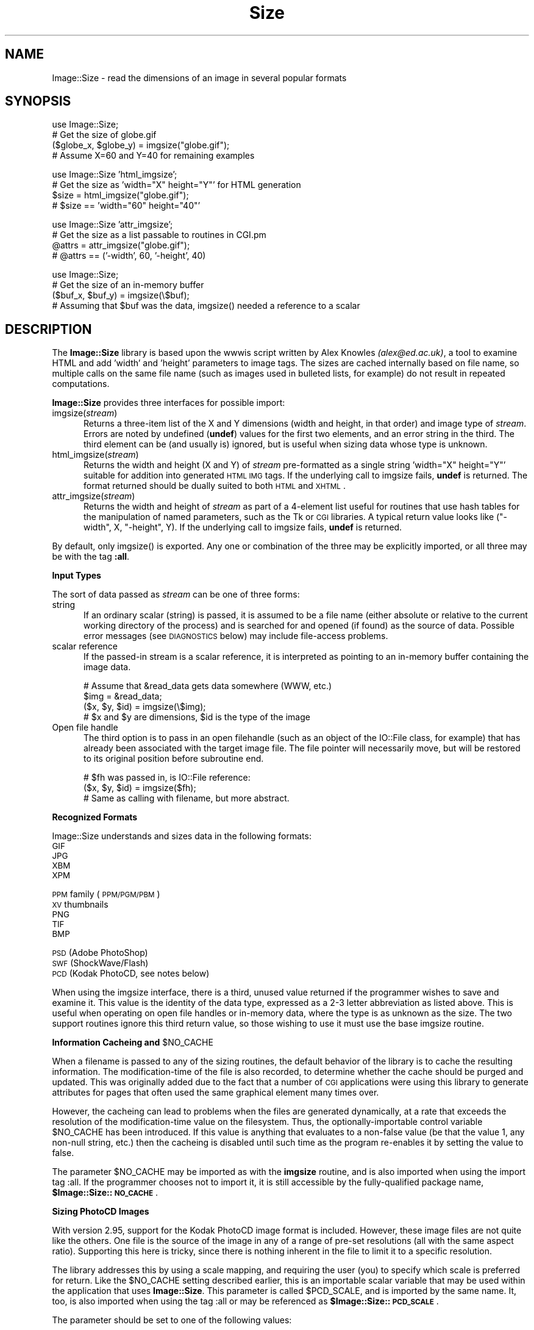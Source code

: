.rn '' }`
''' $RCSfile$$Revision$$Date$
'''
''' $Log$
'''
.de Sh
.br
.if t .Sp
.ne 5
.PP
\fB\\$1\fR
.PP
..
.de Sp
.if t .sp .5v
.if n .sp
..
.de Ip
.br
.ie \\n(.$>=3 .ne \\$3
.el .ne 3
.IP "\\$1" \\$2
..
.de Vb
.ft CW
.nf
.ne \\$1
..
.de Ve
.ft R

.fi
..
'''
'''
'''     Set up \*(-- to give an unbreakable dash;
'''     string Tr holds user defined translation string.
'''     Bell System Logo is used as a dummy character.
'''
.tr \(*W-|\(bv\*(Tr
.ie n \{\
.ds -- \(*W-
.ds PI pi
.if (\n(.H=4u)&(1m=24u) .ds -- \(*W\h'-12u'\(*W\h'-12u'-\" diablo 10 pitch
.if (\n(.H=4u)&(1m=20u) .ds -- \(*W\h'-12u'\(*W\h'-8u'-\" diablo 12 pitch
.ds L" ""
.ds R" ""
'''   \*(M", \*(S", \*(N" and \*(T" are the equivalent of
'''   \*(L" and \*(R", except that they are used on ".xx" lines,
'''   such as .IP and .SH, which do another additional levels of
'''   double-quote interpretation
.ds M" """
.ds S" """
.ds N" """""
.ds T" """""
.ds L' '
.ds R' '
.ds M' '
.ds S' '
.ds N' '
.ds T' '
'br\}
.el\{\
.ds -- \(em\|
.tr \*(Tr
.ds L" ``
.ds R" ''
.ds M" ``
.ds S" ''
.ds N" ``
.ds T" ''
.ds L' `
.ds R' '
.ds M' `
.ds S' '
.ds N' `
.ds T' '
.ds PI \(*p
'br\}
.\"	If the F register is turned on, we'll generate
.\"	index entries out stderr for the following things:
.\"		TH	Title 
.\"		SH	Header
.\"		Sh	Subsection 
.\"		Ip	Item
.\"		X<>	Xref  (embedded
.\"	Of course, you have to process the output yourself
.\"	in some meaninful fashion.
.if \nF \{
.de IX
.tm Index:\\$1\t\\n%\t"\\$2"
..
.nr % 0
.rr F
.\}
.TH Size 3 "perl 5.007, patch 00" "1/Mar/102" "User Contributed Perl Documentation"
.UC
.if n .hy 0
.if n .na
.ds C+ C\v'-.1v'\h'-1p'\s-2+\h'-1p'+\s0\v'.1v'\h'-1p'
.de CQ          \" put $1 in typewriter font
.ft CW
'if n "\c
'if t \\&\\$1\c
'if n \\&\\$1\c
'if n \&"
\\&\\$2 \\$3 \\$4 \\$5 \\$6 \\$7
'.ft R
..
.\" @(#)ms.acc 1.5 88/02/08 SMI; from UCB 4.2
.	\" AM - accent mark definitions
.bd B 3
.	\" fudge factors for nroff and troff
.if n \{\
.	ds #H 0
.	ds #V .8m
.	ds #F .3m
.	ds #[ \f1
.	ds #] \fP
.\}
.if t \{\
.	ds #H ((1u-(\\\\n(.fu%2u))*.13m)
.	ds #V .6m
.	ds #F 0
.	ds #[ \&
.	ds #] \&
.\}
.	\" simple accents for nroff and troff
.if n \{\
.	ds ' \&
.	ds ` \&
.	ds ^ \&
.	ds , \&
.	ds ~ ~
.	ds ? ?
.	ds ! !
.	ds /
.	ds q
.\}
.if t \{\
.	ds ' \\k:\h'-(\\n(.wu*8/10-\*(#H)'\'\h"|\\n:u"
.	ds ` \\k:\h'-(\\n(.wu*8/10-\*(#H)'\`\h'|\\n:u'
.	ds ^ \\k:\h'-(\\n(.wu*10/11-\*(#H)'^\h'|\\n:u'
.	ds , \\k:\h'-(\\n(.wu*8/10)',\h'|\\n:u'
.	ds ~ \\k:\h'-(\\n(.wu-\*(#H-.1m)'~\h'|\\n:u'
.	ds ? \s-2c\h'-\w'c'u*7/10'\u\h'\*(#H'\zi\d\s+2\h'\w'c'u*8/10'
.	ds ! \s-2\(or\s+2\h'-\w'\(or'u'\v'-.8m'.\v'.8m'
.	ds / \\k:\h'-(\\n(.wu*8/10-\*(#H)'\z\(sl\h'|\\n:u'
.	ds q o\h'-\w'o'u*8/10'\s-4\v'.4m'\z\(*i\v'-.4m'\s+4\h'\w'o'u*8/10'
.\}
.	\" troff and (daisy-wheel) nroff accents
.ds : \\k:\h'-(\\n(.wu*8/10-\*(#H+.1m+\*(#F)'\v'-\*(#V'\z.\h'.2m+\*(#F'.\h'|\\n:u'\v'\*(#V'
.ds 8 \h'\*(#H'\(*b\h'-\*(#H'
.ds v \\k:\h'-(\\n(.wu*9/10-\*(#H)'\v'-\*(#V'\*(#[\s-4v\s0\v'\*(#V'\h'|\\n:u'\*(#]
.ds _ \\k:\h'-(\\n(.wu*9/10-\*(#H+(\*(#F*2/3))'\v'-.4m'\z\(hy\v'.4m'\h'|\\n:u'
.ds . \\k:\h'-(\\n(.wu*8/10)'\v'\*(#V*4/10'\z.\v'-\*(#V*4/10'\h'|\\n:u'
.ds 3 \*(#[\v'.2m'\s-2\&3\s0\v'-.2m'\*(#]
.ds o \\k:\h'-(\\n(.wu+\w'\(de'u-\*(#H)/2u'\v'-.3n'\*(#[\z\(de\v'.3n'\h'|\\n:u'\*(#]
.ds d- \h'\*(#H'\(pd\h'-\w'~'u'\v'-.25m'\f2\(hy\fP\v'.25m'\h'-\*(#H'
.ds D- D\\k:\h'-\w'D'u'\v'-.11m'\z\(hy\v'.11m'\h'|\\n:u'
.ds th \*(#[\v'.3m'\s+1I\s-1\v'-.3m'\h'-(\w'I'u*2/3)'\s-1o\s+1\*(#]
.ds Th \*(#[\s+2I\s-2\h'-\w'I'u*3/5'\v'-.3m'o\v'.3m'\*(#]
.ds ae a\h'-(\w'a'u*4/10)'e
.ds Ae A\h'-(\w'A'u*4/10)'E
.ds oe o\h'-(\w'o'u*4/10)'e
.ds Oe O\h'-(\w'O'u*4/10)'E
.	\" corrections for vroff
.if v .ds ~ \\k:\h'-(\\n(.wu*9/10-\*(#H)'\s-2\u~\d\s+2\h'|\\n:u'
.if v .ds ^ \\k:\h'-(\\n(.wu*10/11-\*(#H)'\v'-.4m'^\v'.4m'\h'|\\n:u'
.	\" for low resolution devices (crt and lpr)
.if \n(.H>23 .if \n(.V>19 \
\{\
.	ds : e
.	ds 8 ss
.	ds v \h'-1'\o'\(aa\(ga'
.	ds _ \h'-1'^
.	ds . \h'-1'.
.	ds 3 3
.	ds o a
.	ds d- d\h'-1'\(ga
.	ds D- D\h'-1'\(hy
.	ds th \o'bp'
.	ds Th \o'LP'
.	ds ae ae
.	ds Ae AE
.	ds oe oe
.	ds Oe OE
.\}
.rm #[ #] #H #V #F C
.SH "NAME"
Image::Size \- read the dimensions of an image in several popular formats
.SH "SYNOPSIS"
.PP
.Vb 4
\&    use Image::Size;
\&    # Get the size of globe.gif
\&    ($globe_x, $globe_y) = imgsize("globe.gif");
\&    # Assume X=60 and Y=40 for remaining examples
.Ve
.Vb 4
\&    use Image::Size 'html_imgsize';
\&    # Get the size as 'width="X" height="Y"' for HTML generation
\&    $size = html_imgsize("globe.gif");
\&    # $size == 'width="60" height="40"'
.Ve
.Vb 4
\&    use Image::Size 'attr_imgsize';
\&    # Get the size as a list passable to routines in CGI.pm
\&    @attrs = attr_imgsize("globe.gif");
\&    # @attrs == ('-width', 60, '-height', 40)
.Ve
.Vb 4
\&    use Image::Size;
\&    # Get the size of an in-memory buffer
\&    ($buf_x, $buf_y) = imgsize(\e$buf);
\&    # Assuming that $buf was the data, imgsize() needed a reference to a scalar
.Ve
.SH "DESCRIPTION"
The \fBImage::Size\fR library is based upon the \f(CWwwwis\fR script written by
Alex Knowles \fI(alex@ed.ac.uk)\fR, a tool to examine HTML and add \*(L'width\*(R' and
\&'height\*(R' parameters to image tags. The sizes are cached internally based on
file name, so multiple calls on the same file name (such as images used
in bulleted lists, for example) do not result in repeated computations.
.PP
\fBImage::Size\fR provides three interfaces for possible import:
.Ip "imgsize(\fIstream\fR)" 5
Returns a three-item list of the X and Y dimensions (width and height, in
that order) and image type of \fIstream\fR. Errors are noted by undefined
(\fBundef\fR) values for the first two elements, and an error string in the third.
The third element can be (and usually is) ignored, but is useful when
sizing data whose type is unknown.
.Ip "html_imgsize(\fIstream\fR)" 5
Returns the width and height (X and Y) of \fIstream\fR pre-formatted as a single
string \f(CW'width="X" height="Y"'\fR suitable for addition into generated \s-1HTML\s0 \s-1IMG\s0
tags. If the underlying call to \f(CWimgsize\fR fails, \fBundef\fR is returned. The
format returned should be dually suited to both \s-1HTML\s0 and \s-1XHTML\s0.
.Ip "attr_imgsize(\fIstream\fR)" 5
Returns the width and height of \fIstream\fR as part of a 4-element list useful
for routines that use hash tables for the manipulation of named parameters,
such as the Tk or \s-1CGI\s0 libraries. A typical return value looks like
\f(CW("-width", X, "-height", Y)\fR. If the underlying call to \f(CWimgsize\fR fails,
\fBundef\fR is returned.
.PP
By default, only \f(CWimgsize()\fR is exported. Any one or combination of the three
may be explicitly imported, or all three may be with the tag \fB:all\fR.
.Sh "Input Types"
The sort of data passed as \fIstream\fR can be one of three forms:
.Ip "string" 5
If an ordinary scalar (string) is passed, it is assumed to be a file name
(either absolute or relative to the current working directory of the
process) and is searched for and opened (if found) as the source of data.
Possible error messages (see \s-1DIAGNOSTICS\s0 below) may include file-access
problems.
.Ip "scalar reference" 5
If the passed-in stream is a scalar reference, it is interpreted as pointing
to an in-memory buffer containing the image data.
.Sp
.Vb 4
\&        # Assume that &read_data gets data somewhere (WWW, etc.)
\&        $img = &read_data;
\&        ($x, $y, $id) = imgsize(\e$img);
\&        # $x and $y are dimensions, $id is the type of the image
.Ve
.Ip "Open file handle" 5
The third option is to pass in an open filehandle (such as an object of
the \f(CWIO::File\fR class, for example) that has already been associated with
the target image file. The file pointer will necessarily move, but will be
restored to its original position before subroutine end.
.Sp
.Vb 3
\&        # $fh was passed in, is IO::File reference:
\&        ($x, $y, $id) = imgsize($fh);
\&        # Same as calling with filename, but more abstract.
.Ve
.Sh "Recognized Formats"
Image::Size understands and sizes data in the following formats:
.Ip "\s-1GIF\s0" 4
.Ip "\s-1JPG\s0" 4
.Ip "\s-1XBM\s0" 4
.Ip "\s-1XPM\s0" 4
.Ip "\s-1PPM\s0 family (\s-1PPM/PGM/PBM\s0)" 4
.Ip "\s-1XV\s0 thumbnails" 4
.Ip "\s-1PNG\s0" 4
.Ip "\s-1TIF\s0" 4
.Ip "\s-1BMP\s0" 4
.Ip "\s-1PSD\s0 (Adobe PhotoShop)" 4
.Ip "\s-1SWF\s0 (ShockWave/Flash)" 4
.Ip "\s-1PCD\s0 (Kodak PhotoCD, see notes below)" 4
.PP
When using the \f(CWimgsize\fR interface, there is a third, unused value returned
if the programmer wishes to save and examine it. This value is the identity of
the data type, expressed as a 2-3 letter abbreviation as listed above. This is
useful when operating on open file handles or in-memory data, where the type
is as unknown as the size.  The two support routines ignore this third return
value, so those wishing to use it must use the base \f(CWimgsize\fR routine.
.Sh "Information Cacheing and \f(CW$NO_CACHE\fR"
When a filename is passed to any of the sizing routines, the default behavior
of the library is to cache the resulting information. The modification-time of
the file is also recorded, to determine whether the cache should be purged and
updated. This was originally added due to the fact that a number of \s-1CGI\s0
applications were using this library to generate attributes for pages that
often used the same graphical element many times over.
.PP
However, the cacheing can lead to problems when the files are generated
dynamically, at a rate that exceeds the resolution of the modification-time
value on the filesystem. Thus, the optionally-importable control variable
\f(CW$NO_CACHE\fR has been introduced. If this value is anything that evaluates to a
non-false value (be that the value 1, any non-null string, etc.) then the
cacheing is disabled until such time as the program re-enables it by setting
the value to false.
.PP
The parameter \f(CW$NO_CACHE\fR may be imported as with the \fBimgsize\fR routine, and
is also imported when using the import tag \fB\f(CW:all\fR\fR. If the programmer
chooses not to import it, it is still accessible by the fully-qualified package
name, \fB$Image::Size::\s-1NO_CACHE\s0\fR.
.Sh "Sizing PhotoCD Images"
With version 2.95, support for the Kodak PhotoCD image format is
included. However, these image files are not quite like the others. One file
is the source of the image in any of a range of pre-set resolutions (all with
the same aspect ratio). Supporting this here is tricky, since there is nothing
inherent in the file to limit it to a specific resolution.
.PP
The library addresses this by using a scale mapping, and requiring the user
(you) to specify which scale is preferred for return. Like the \f(CW$NO_CACHE\fR
setting described earlier, this is an importable scalar variable that may be
used within the application that uses \fBImage::Size\fR. This parameter is called
\f(CW$PCD_SCALE\fR, and is imported by the same name. It, too, is also imported
when using the tag \fB\f(CW:all\fR\fR or may be referenced as
\fB$Image::Size::\s-1PCD_SCALE\s0\fR.
.PP
The parameter should be set to one of the following values:
.PP
.Vb 6
\&        base/16
\&        base/4
\&        base
\&        base4
\&        base16
\&        base64
.Ve
Note that not all PhotoCD disks will have included the \f(CWbase64\fR
resolution. The actual resolutions are not listed here, as they are constant
and can be found in any documentation on the \s-1PCD\s0 format. The value of
\f(CW$PCD_SCALE\fR is treated in a case-insensitive manner, so \f(CWbase\fR is the same
as \f(CWBase\fR or \f(CWBaSe\fR. The default scale is set to \f(CWbase\fR.
.PP
Also note that the library makes no effort to read enough of the \s-1PCD\s0 file to
verify that the requested resolution is available. The point of this library
is to read as little as necessary so as to operate efficiently. Thus, the only
real difference to be found is in whether the orientation of the image is
portrait or landscape. That is in fact all that the library extracts from the
image file.
.SH "DIAGNOSTICS"
The base routine, \f(CWimgsize\fR, returns \fBundef\fR as the first value in its list
when an error has occured. The third element contains a descriptive
error message.
.PP
The other two routines simply return \fBundef\fR in the case of error.
.SH "MORE EXAMPLES"
The \fBattr_imgsize\fR interface is also well-suited to use with the Tk
extension:
.PP
.Vb 1
\&    $image = $widget->Photo(-file => $img_path, attr_imgsize($img_path));
.Ve
Since the \f(CWTk::Image\fR classes use dashed option names as \f(CWCGI\fR does, no
further translation is needed.
.PP
This package is also well-suited for use within an Apache web server context.
File sizes are cached upon read (with a check against the modified time of
the file, in case of changes), a useful feature for a \fBmod_perl\fR environment
in which a child process endures beyond the lifetime of a single request.
Other aspects of the \fBmod_perl\fR environment cooperate nicely with this
module, such as the ability to use a sub-request to fetch the full pathname
for a file within the server space. This complements the HTML generation
capabilities of the \fBCGI\fR module, in which \f(CWCGI::img\fR wants a URL but
\f(CWattr_imgsize\fR needs a file path:
.PP
.Vb 4
\&    # Assume $Q is an object of class CGI, $r is an Apache request object.
\&    # $imgpath is a URL for something like "/img/redball.gif".
\&    $r->print($Q->img({ -src => $imgpath,
\&                        attr_imgsize($r->lookup_uri($imgpath)->filename) }));
.Ve
The advantage here, besides not having to hard-code the server document root,
is that Apache passes the sub-request through the usual request lifecycle,
including any stages that would re-write the URL or otherwise modify it.
.SH "CAVEATS"
Caching of size data can only be done on inputs that are file names. Open
file handles and scalar references cannot be reliably transformed into a
unique key for the table of cache data. Buffers could be cached using the
MD5 module, and perhaps in the future I will make that an option. I do not,
however, wish to lengthen the dependancy list by another item at this time.
.SH "SEE ALSO"
\f(CWhttp://www.tardis.ed.ac.uk/~ark/wwwis/\fR for a description of \f(CWwwwis\fR
and how to obtain it.
.SH "AUTHORS"
Perl module interface by Randy J. Ray \fI(rjray@blackperl.com)\fR, original
image-sizing code by Alex Knowles \fI(alex@ed.ac.uk)\fR and Andrew Tong
\fI(werdna@ugcs.caltech.edu)\fR, used with their joint permission.
.PP
Some bug fixes submitted by Bernd Leibing \fI(bernd.leibing@rz.uni-ulm.de)\fR.
PPM/PGM/PBM sizing code contributed by Carsten Dominik
\fI(dominik@strw.LeidenUniv.nl)\fR. Tom Metro \fI(tmetro@vl.com)\fR re-wrote the JPG
and PNG code, and also provided a PNG image for the test suite. Dan Klein
\fI(dvk@lonewolf.com)\fR contributed a re-write of the GIF code.  Cloyce Spradling
\fI(cloyce@headgear.org)\fR contributed TIFF sizing code and test images. Aldo
Calpini \fI(a.calpini@romagiubileo.it)\fR suggested support of BMP images (which
I \fIreally\fR should have already thought of :\-) and provided code to work
with. A patch to allow html_imgsize to produce valid output for XHTML, as
well as some documentation fixes was provided by Charles Levert
\fI(charles@comm.polymtl.ca)\fR. The ShockWave/Flash support was provided by
Dmitry Dorofeev \fI(dima@yasp.com)\fR. Though I neglected to take note of who
supplied the PSD (PhotoShop) code, a bug was identified by Alex Weslowski
<aweslowski@rpinteractive.com>, who also provided a test image. PCD support
was adapted from a script made available by Phil Greenspun, as guided to my
attention by Matt Mueller \fImueller@wetafx.co.nz\fR. A thorough read of the
documentation and source by Philip Newton \fIPhilip.Newton@datenrevision.de\fR
found several typos and a small buglet.

.rn }` ''
.IX Title "Size 3"
.IX Name "Image::Size - read the dimensions of an image in several popular formats"

.IX Header "NAME"

.IX Header "SYNOPSIS"

.IX Header "DESCRIPTION"

.IX Item "imgsize(\fIstream\fR)"

.IX Item "html_imgsize(\fIstream\fR)"

.IX Item "attr_imgsize(\fIstream\fR)"

.IX Subsection "Input Types"

.IX Item "string"

.IX Item "scalar reference"

.IX Item "Open file handle"

.IX Subsection "Recognized Formats"

.IX Item "\s-1GIF\s0"

.IX Item "\s-1JPG\s0"

.IX Item "\s-1XBM\s0"

.IX Item "\s-1XPM\s0"

.IX Item "\s-1PPM\s0 family (\s-1PPM/PGM/PBM\s0)"

.IX Item "\s-1XV\s0 thumbnails"

.IX Item "\s-1PNG\s0"

.IX Item "\s-1TIF\s0"

.IX Item "\s-1BMP\s0"

.IX Item "\s-1PSD\s0 (Adobe PhotoShop)"

.IX Item "\s-1SWF\s0 (ShockWave/Flash)"

.IX Item "\s-1PCD\s0 (Kodak PhotoCD, see notes below)"

.IX Subsection "Information Cacheing and \f(CW$NO_CACHE\fR"

.IX Subsection "Sizing PhotoCD Images"

.IX Header "DIAGNOSTICS"

.IX Header "MORE EXAMPLES"

.IX Header "CAVEATS"

.IX Header "SEE ALSO"

.IX Header "AUTHORS"

